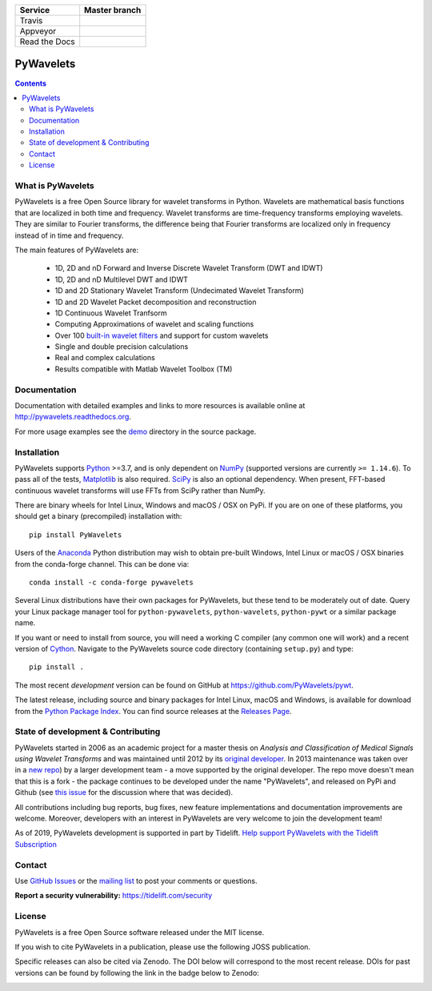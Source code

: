 +---------------+-----------------+
| Service       | Master branch   |
+===============+=================+
| Travis        | |travis_ci|     |
+---------------+-----------------+
| Appveyor      | |appveyor_ci|   |
+---------------+-----------------+
| Read the Docs | |read_the_docs| |
+---------------+-----------------+

.. |travis_ci| image:: https://api.travis-ci.org/PyWavelets/pywt.svg?branch=master
   :align: middle
   :target: https://travis-ci.org/PyWavelets/pywt
   :alt: TravisCI Status

.. |appveyor_ci| image:: https://ci.appveyor.com/api/projects/status/github/PyWavelets/pywt
   :align: middle
   :target: https://ci.appveyor.com/project/PyWavelets/pywt
   :alt: Appveyor Status

.. |read_the_docs| image:: https://readthedocs.org/projects/pywavelets/badge/?version=latest
   :align: middle
   :target: https://pywavelets.readthedocs.io/en/latest/?badge=latest
   :alt: Documentation Status


PyWavelets
==========

.. contents::

What is PyWavelets
------------------

PyWavelets is a free Open Source library for wavelet transforms in Python.
Wavelets are mathematical basis functions that are localized in both time and
frequency.  Wavelet transforms are time-frequency transforms employing
wavelets.  They are similar to Fourier transforms, the difference being that
Fourier transforms are localized only in frequency instead of in time and
frequency.

The main features of PyWavelets are:

  * 1D, 2D and nD Forward and Inverse Discrete Wavelet Transform (DWT and IDWT)
  * 1D, 2D and nD Multilevel DWT and IDWT
  * 1D and 2D Stationary Wavelet Transform (Undecimated Wavelet Transform)
  * 1D and 2D Wavelet Packet decomposition and reconstruction
  * 1D Continuous Wavelet Tranfsorm
  * Computing Approximations of wavelet and scaling functions
  * Over 100 `built-in wavelet filters`_ and support for custom wavelets
  * Single and double precision calculations
  * Real and complex calculations
  * Results compatible with Matlab Wavelet Toolbox (TM)


Documentation
-------------

Documentation with detailed examples and links to more resources is available
online at http://pywavelets.readthedocs.org.

For more usage examples see the `demo`_ directory in the source package.


Installation
------------

PyWavelets supports `Python`_ >=3.7, and is only dependent on `NumPy`_
(supported versions are currently ``>= 1.14.6``). To pass all of the tests,
`Matplotlib`_ is also required. `SciPy`_ is also an optional dependency. When
present, FFT-based continuous wavelet transforms will use FFTs from SciPy
rather than NumPy.

There are binary wheels for Intel Linux, Windows and macOS / OSX on PyPi.  If
you are on one of these platforms, you should get a binary (precompiled)
installation with::

    pip install PyWavelets

Users of the Anaconda_ Python distribution may wish to obtain pre-built
Windows, Intel Linux or macOS / OSX binaries from the conda-forge channel.
This can be done via::

    conda install -c conda-forge pywavelets

Several Linux distributions have their own packages for PyWavelets, but these
tend to be moderately out of date.  Query your Linux package manager tool for
``python-pywavelets``, ``python-wavelets``, ``python-pywt`` or a similar
package name.

If you want or need to install from source, you will need a working C compiler
(any common one will work) and a recent version of `Cython`_.  Navigate to the
PyWavelets source code directory (containing ``setup.py``) and type::

    pip install .

The most recent *development* version can be found on GitHub at
https://github.com/PyWavelets/pywt.

The latest release, including source and binary packages for Intel Linux,
macOS and Windows, is available for download from the `Python Package Index`_.
You can find source releases at the `Releases Page`_.

State of development & Contributing
-----------------------------------

PyWavelets started in 2006 as an academic project for a master thesis
on `Analysis and Classification of Medical Signals using Wavelet Transforms`
and was maintained until 2012 by its `original developer`_.  In 2013
maintenance was taken over in a `new repo <https://github.com/PyWavelets/pywt>`_)
by a larger development team - a move supported by the original developer.
The repo move doesn't mean that this is a fork - the package continues to be
developed under the name "PyWavelets", and released on PyPi and Github (see
`this issue <https://github.com/nigma/pywt/issues/13>`_ for the discussion
where that was decided).

All contributions including bug reports, bug fixes, new feature implementations
and documentation improvements are welcome.  Moreover, developers with an
interest in PyWavelets are very welcome to join the development team!

As of 2019, PyWavelets development is supported in part by Tidelift.
`Help support PyWavelets with the Tidelift Subscription <https://tidelift.com/subscription/pkg/pypi-pywavelets?utm_source=pypi-pywavelets&utm_medium=referral&utm_campaign=readme>`_


Contact
-------

Use `GitHub Issues`_ or the `mailing list`_ to post your comments or questions.

**Report a security vulnerability:** https://tidelift.com/security

License
-------

PyWavelets is a free Open Source software released under the MIT license.

If you wish to cite PyWavelets in a publication, please use the following
JOSS publication.

.. image:: http://joss.theoj.org/papers/10.21105/joss.01237/status.svg
   :target: https://doi.org/10.21105/joss.01237

Specific releases can also be cited via Zenodo. The DOI below will correspond
to the most recent release. DOIs for past versions can be found by following
the link in the badge below to Zenodo:

.. image:: https://zenodo.org/badge/DOI/10.5281/zenodo.1407171.svg
   :target: https://doi.org/10.5281/zenodo.1407171

.. _built-in wavelet filters: http://wavelets.pybytes.com/
.. _Cython: http://cython.org/
.. _demo: https://github.com/PyWavelets/pywt/tree/master/demo
.. _Anaconda: https://www.continuum.io
.. _GitHub: https://github.com/PyWavelets/pywt
.. _GitHub Issues: https://github.com/PyWavelets/pywt/issues
.. _NumPy: https://www.numpy.org
.. _SciPy: https://www.scipy.org
.. _original developer: http://en.ig.ma
.. _Python: http://python.org/
.. _Python Package Index: http://pypi.python.org/pypi/PyWavelets/
.. _mailing list: http://groups.google.com/group/pywavelets
.. _Releases Page: https://github.com/PyWavelets/pywt/releases
.. _Matplotlib: http://matplotlib.org
